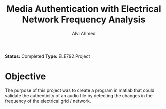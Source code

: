 #+LaTeX_CLASS: mycustom 

#+TITLE: Media Authentication with Electrical Network Frequency Analysis
#+AUTHOR: Alvi Ahmed

*Status:* Completed 
*Type:* ELE792 Project

* Objective 

The purpose of this project was to create a program in matlab that
could validate the authenticity of an audio file by detecting the
changes in the frequency of the electrical grid / network.

